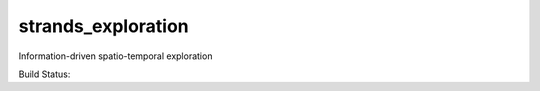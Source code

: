 strands\_exploration
====================

Information-driven spatio-temporal exploration

Build Status: |Build Status|

.. |Build Status| image:: https://lcas.lincoln.ac.uk/jenkins/buildStatus/icon?job=devel-indigo-strands_exploration
   :target: https://lcas.lincoln.ac.uk/jenkins/job/devel-indigo-strands_exploration/
